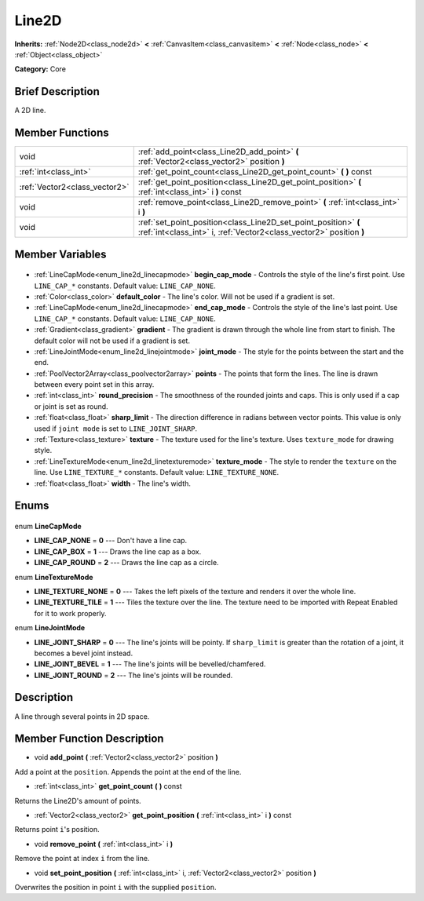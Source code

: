 .. Generated automatically by doc/tools/makerst.py in Godot's source tree.
.. DO NOT EDIT THIS FILE, but the Line2D.xml source instead.
.. The source is found in doc/classes or modules/<name>/doc_classes.

.. _class_Line2D:

Line2D
======

**Inherits:** :ref:`Node2D<class_node2d>` **<** :ref:`CanvasItem<class_canvasitem>` **<** :ref:`Node<class_node>` **<** :ref:`Object<class_object>`

**Category:** Core

Brief Description
-----------------

A 2D line.

Member Functions
----------------

+--------------------------------+----------------------------------------------------------------------------------------------------------------------------------------+
| void                           | :ref:`add_point<class_Line2D_add_point>` **(** :ref:`Vector2<class_vector2>` position **)**                                            |
+--------------------------------+----------------------------------------------------------------------------------------------------------------------------------------+
| :ref:`int<class_int>`          | :ref:`get_point_count<class_Line2D_get_point_count>` **(** **)** const                                                                 |
+--------------------------------+----------------------------------------------------------------------------------------------------------------------------------------+
| :ref:`Vector2<class_vector2>`  | :ref:`get_point_position<class_Line2D_get_point_position>` **(** :ref:`int<class_int>` i **)** const                                   |
+--------------------------------+----------------------------------------------------------------------------------------------------------------------------------------+
| void                           | :ref:`remove_point<class_Line2D_remove_point>` **(** :ref:`int<class_int>` i **)**                                                     |
+--------------------------------+----------------------------------------------------------------------------------------------------------------------------------------+
| void                           | :ref:`set_point_position<class_Line2D_set_point_position>` **(** :ref:`int<class_int>` i, :ref:`Vector2<class_vector2>` position **)** |
+--------------------------------+----------------------------------------------------------------------------------------------------------------------------------------+

Member Variables
----------------

  .. _class_Line2D_begin_cap_mode:

- :ref:`LineCapMode<enum_line2d_linecapmode>` **begin_cap_mode** - Controls the style of the line's first point. Use ``LINE_CAP_*`` constants. Default value: ``LINE_CAP_NONE``.

  .. _class_Line2D_default_color:

- :ref:`Color<class_color>` **default_color** - The line's color. Will not be used if a gradient is set.

  .. _class_Line2D_end_cap_mode:

- :ref:`LineCapMode<enum_line2d_linecapmode>` **end_cap_mode** - Controls the style of the line's last point. Use ``LINE_CAP_*`` constants. Default value: ``LINE_CAP_NONE``.

  .. _class_Line2D_gradient:

- :ref:`Gradient<class_gradient>` **gradient** - The gradient is drawn through the whole line from start to finish. The default color will not be used if a gradient is set.

  .. _class_Line2D_joint_mode:

- :ref:`LineJointMode<enum_line2d_linejointmode>` **joint_mode** - The style for the points between the start and the end.

  .. _class_Line2D_points:

- :ref:`PoolVector2Array<class_poolvector2array>` **points** - The points that form the lines. The line is drawn between every point set in this array.

  .. _class_Line2D_round_precision:

- :ref:`int<class_int>` **round_precision** - The smoothness of the rounded joints and caps. This is only used if a cap or joint is set as round.

  .. _class_Line2D_sharp_limit:

- :ref:`float<class_float>` **sharp_limit** - The direction difference in radians between vector points. This value is only used if ``joint mode`` is set to ``LINE_JOINT_SHARP``.

  .. _class_Line2D_texture:

- :ref:`Texture<class_texture>` **texture** - The texture used for the line's texture. Uses ``texture_mode`` for drawing style.

  .. _class_Line2D_texture_mode:

- :ref:`LineTextureMode<enum_line2d_linetexturemode>` **texture_mode** - The style to render the ``texture`` on the line. Use ``LINE_TEXTURE_*`` constants. Default value: ``LINE_TEXTURE_NONE``.

  .. _class_Line2D_width:

- :ref:`float<class_float>` **width** - The line's width.


Enums
-----

  .. _enum_Line2D_LineCapMode:

enum **LineCapMode**

- **LINE_CAP_NONE** = **0** --- Don't have a line cap.
- **LINE_CAP_BOX** = **1** --- Draws the line cap as a box.
- **LINE_CAP_ROUND** = **2** --- Draws the line cap as a circle.

  .. _enum_Line2D_LineTextureMode:

enum **LineTextureMode**

- **LINE_TEXTURE_NONE** = **0** --- Takes the left pixels of the texture and renders it over the whole line.
- **LINE_TEXTURE_TILE** = **1** --- Tiles the texture over the line. The texture need to be imported with Repeat Enabled for it to work properly.

  .. _enum_Line2D_LineJointMode:

enum **LineJointMode**

- **LINE_JOINT_SHARP** = **0** --- The line's joints will be pointy. If ``sharp_limit`` is greater than the rotation of a joint, it becomes a bevel joint instead.
- **LINE_JOINT_BEVEL** = **1** --- The line's joints will be bevelled/chamfered.
- **LINE_JOINT_ROUND** = **2** --- The line's joints will be rounded.


Description
-----------

A line through several points in 2D space.

Member Function Description
---------------------------

.. _class_Line2D_add_point:

- void **add_point** **(** :ref:`Vector2<class_vector2>` position **)**

Add a point at the ``position``. Appends the point at the end of the line.

.. _class_Line2D_get_point_count:

- :ref:`int<class_int>` **get_point_count** **(** **)** const

Returns the Line2D's amount of points.

.. _class_Line2D_get_point_position:

- :ref:`Vector2<class_vector2>` **get_point_position** **(** :ref:`int<class_int>` i **)** const

Returns point ``i``'s position.

.. _class_Line2D_remove_point:

- void **remove_point** **(** :ref:`int<class_int>` i **)**

Remove the point at index ``i`` from the line.

.. _class_Line2D_set_point_position:

- void **set_point_position** **(** :ref:`int<class_int>` i, :ref:`Vector2<class_vector2>` position **)**

Overwrites the position in point ``i`` with the supplied ``position``.


